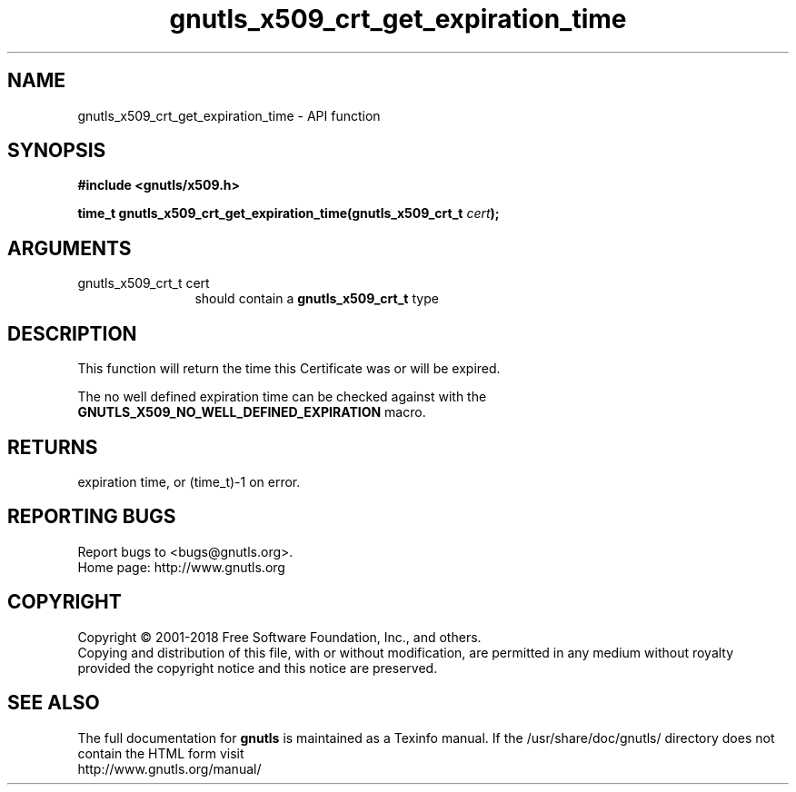 .\" DO NOT MODIFY THIS FILE!  It was generated by gdoc.
.TH "gnutls_x509_crt_get_expiration_time" 3 "3.6.5" "gnutls" "gnutls"
.SH NAME
gnutls_x509_crt_get_expiration_time \- API function
.SH SYNOPSIS
.B #include <gnutls/x509.h>
.sp
.BI "time_t gnutls_x509_crt_get_expiration_time(gnutls_x509_crt_t " cert ");"
.SH ARGUMENTS
.IP "gnutls_x509_crt_t cert" 12
should contain a \fBgnutls_x509_crt_t\fP type
.SH "DESCRIPTION"
This function will return the time this Certificate was or will be
expired.

The no well defined expiration time can be checked against with the
\fBGNUTLS_X509_NO_WELL_DEFINED_EXPIRATION\fP macro.
.SH "RETURNS"
expiration time, or (time_t)\-1 on error.
.SH "REPORTING BUGS"
Report bugs to <bugs@gnutls.org>.
.br
Home page: http://www.gnutls.org

.SH COPYRIGHT
Copyright \(co 2001-2018 Free Software Foundation, Inc., and others.
.br
Copying and distribution of this file, with or without modification,
are permitted in any medium without royalty provided the copyright
notice and this notice are preserved.
.SH "SEE ALSO"
The full documentation for
.B gnutls
is maintained as a Texinfo manual.
If the /usr/share/doc/gnutls/
directory does not contain the HTML form visit
.B
.IP http://www.gnutls.org/manual/
.PP

